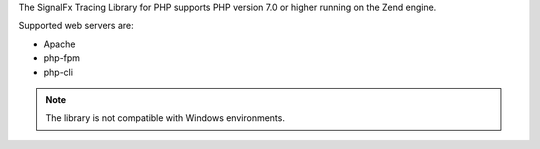 The SignalFx Tracing Library for PHP supports PHP version 7.0 or higher running on the Zend engine.

Supported web servers are:

- Apache
- php-fpm
- php-cli

.. note:: The library is not compatible with Windows environments.